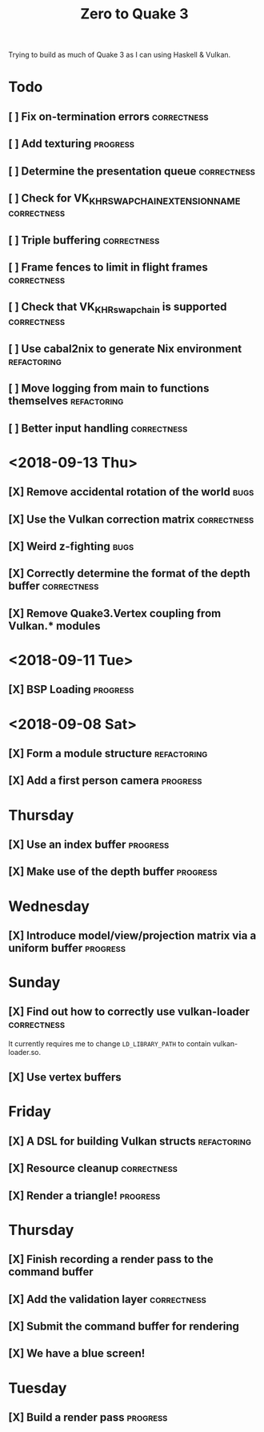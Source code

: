 #+TITLE: Zero to Quake 3

Trying to build as much of Quake 3 as I can using Haskell & Vulkan.

* Todo
** [ ] Fix on-termination errors :correctness:

** [ ] Add texturing :progress:

** [ ] Determine the presentation queue :correctness:

** [ ] Check for VK_KHR_SWAPCHAIN_EXTENSION_NAME :correctness:

** [ ] Triple buffering :correctness:

** [ ] Frame fences to limit in flight frames :correctness:

** [ ] Check that VK_KHR_swapchain is supported :correctness:

** [ ] Use cabal2nix to generate Nix environment :refactoring:

** [ ] Move logging from main to functions themselves :refactoring:

** [ ] Better input handling :correctness:
* <2018-09-13 Thu>

** [X] Remove accidental rotation of the world :bugs:
** [X] Use the Vulkan correction matrix :correctness:

** [X] Weird z-fighting :bugs:

** [X] Correctly determine the format of the depth buffer :correctness:
** [X] Remove Quake3.Vertex coupling from Vulkan.* modules

* <2018-09-11 Tue>
** [X] BSP Loading :progress:
* <2018-09-08 Sat>
** [X] Form a module structure :refactoring:
** [X] Add a first person camera :progress:


* Thursday
** [X] Use an index buffer :progress:

** [X] Make use of the depth buffer :progress:


* Wednesday
** [X] Introduce model/view/projection matrix via a uniform buffer :progress:


* Sunday
** [X] Find out how to correctly use vulkan-loader :correctness:

It currently requires me to change =LD_LIBRARY_PATH= to contain
vulkan-loader.so.

** [X] Use vertex buffers


* Friday
** [X] A DSL for building Vulkan structs :refactoring:

** [X] Resource cleanup :correctness:

** [X] Render a triangle! :progress:


* Thursday
** [X] Finish recording a render pass to the command buffer

** [X] Add the validation layer :correctness:

** [X] Submit the command buffer for rendering

** [X] We have a blue screen!


* Tuesday
** [X] Build a render pass :progress:
